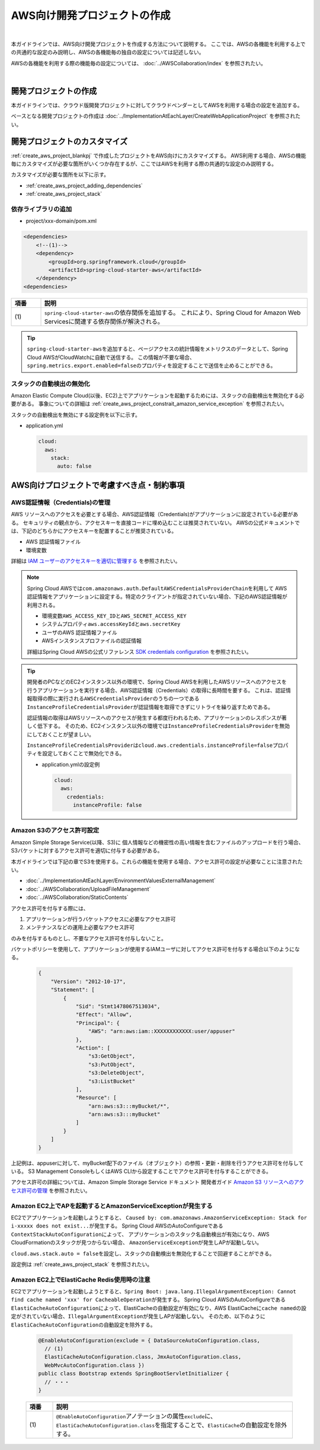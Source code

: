 AWS向け開発プロジェクトの作成
================================================================================

.. only:: html

 .. contents:: 目次
    :depth: 3
    :local:

|

本ガイドラインでは、AWS向け開発プロジェクトを作成する方法について説明する。
ここでは、AWSの各機能を利用する上での共通的な設定のみ説明し、AWSの各機能毎の独自の設定については記述しない。

AWSの各機能を利用する際の機能毎の設定については、 :doc:`../AWSCollaboration/index` を参照されたい。

|

.. _create_aws_project_blankpj:

開発プロジェクトの作成
--------------------------------------------------------------------------------

本ガイドラインでは、クラウド版開発プロジェクトに対してクラウドベンダーとしてAWSを利用する場合の設定を追加する。

ベースとなる開発プロジェクトの作成は
:doc:`../ImplementationAtEachLayer/CreateWebApplicationProject`
を参照されたい。

.. _create_aws_project_customize:

開発プロジェクトのカスタマイズ
--------------------------------------------------------------------------------

:ref:`create_aws_project_blankpj` で作成したプロジェクトをAWS向けにカスタマイズする。
AWS利用する場合、AWSの機能毎にカスタマイズが必要な箇所がいくつか存在するが、ここではAWSを利用する際の共通的な設定のみ説明する。

カスタマイズが必要な箇所を以下に示す。

* :ref:`create_aws_project_adding_dependencies`
* :ref:`create_aws_project_stack`

.. _create_aws_project_adding_dependencies:

依存ライブラリの追加
^^^^^^^^^^^^^^^^^^^^^^^^^^^^^^^^^^^^^^^^^^^^^^^^^^^^^^^^^^^^^^^^^^^^^^^^^^^^^^^^

* project/xxx-domain/pom.xml

.. code-block:: xml

    <dependencies>
        <!--(1)-->
        <dependency>
            <groupId>org.springframework.cloud</groupId>
            <artifactId>spring-cloud-starter-aws</artifactId>
        </dependency>
    <dependencies>

.. tabularcolumns:: |p{0.10\linewidth}|p{0.90\linewidth}|
.. list-table::
    :header-rows: 1
    :widths: 10 90

    * - 項番
      - 説明
    * - | (1)
      - | \ ``spring-cloud-starter-aws``\ の依存関係を追加する。
          これにより、Spring Cloud for Amazon Web Servicesに関連する依存関係が解決される。


.. tip::

  \ ``spring-cloud-starter-aws``\ を追加すると、ページアクセスの統計情報をメトリクスのデータとして、Spring Cloud AWSがCloudWatchに自動で送信する。
  この情報が不要な場合、\ ``spring.metrics.export.enabled=false``\ のプロパティを設定することで送信を止めることができる。

.. _create_aws_project_stack:

スタックの自動検出の無効化
^^^^^^^^^^^^^^^^^^^^^^^^^^^^^^^^^^^^^^^^^^^^^^^^^^^^^^^^^^^^^^^^^^^^^^^^^^^^^^^^
Amazon Elastic Compute Cloud(以後、EC2)上でアプリケーションを起動するためには、スタックの自動検出を無効化する必要がある。
事象についての詳細は :ref:`create_aws_project_constrait_amazon_service_exception` を参照されたい。

スタックの自動検出を無効にする設定例を以下に示す。

* application.yml

  .. code-block:: yaml

    cloud:
      aws:
        stack:
          auto: false


.. _create_aws_project_constrait:

AWS向けプロジェクトで考慮すべき点・制約事項
--------------------------------------------------------------------------------

.. _create_aws_project_constrait_credential:

AWS認証情報（Credentials)の管理
^^^^^^^^^^^^^^^^^^^^^^^^^^^^^^^^^^^^^^^^^^^^^^^^^^^^^^^^^^^^^^^^^^^^^^^^^^^^^^^^

AWS リソースへのアクセスを必要とする場合、AWS認証情報（Credentials)がアプリケーションに設定されている必要がある。
セキュリティの観点から、アクセスキーを直接コードに埋め込むことは推奨されていない。
AWSの公式ドキュメントでは、下記のどちらかにアクセスキーを配置することが推奨されている。

* AWS 認証情報ファイル
* 環境変数

詳細は
`IAM ユーザーのアクセスキーを適切に管理する <http://docs.aws.amazon.com/ja_jp/general/latest/gr/aws-access-keys-best-practices.html#iam-user-access-keys>`_
を参照されたい。

.. note::

  Spring Cloud AWSでは\ ``com.amazonaws.auth.DefaultAWSCredentialsProviderChain``\ を利用して
  AWS認証情報をアプリケーションに設定する。特定のクライアントが指定されていない場合、下記のAWS認証情報が利用される。

  * 環境変数\ ``AWS_ACCESS_KEY_ID``\ と\ ``AWS_SECRET_ACCESS_KEY``\
  * システムプロパティ\ ``aws.accessKeyId``\ と\ ``aws.secretKey``\
  * ユーザのAWS 認証情報ファイル
  * AWSインスタンスプロファイルの認証情報

  詳細はSpring Cloud AWSの公式リファレンス
  `SDK credentials configuration <http://cloud.spring.io/spring-cloud-static/spring-cloud-aws/1.1.3.RELEASE/#_sdk_credentials_configuration>`_
  を参照されたい。

.. tip::

    開発者のPCなどのEC2インスタンス以外の環境で、Spring Cloud AWSを利用したAWSリソースへのアクセスを行うアプリケーションを実行する場合、AWS認証情報（Credentials）の取得に長時間を要する。
    これは、認証情報取得の際に実行される\ ``AWSCredentialsProvider``\ のうちの一つである\ ``InstanceProfileCredentialsProvider``\ が認証情報を取得できずにリトライを繰り返すためである。

    認証情報の取得はAWSリソースへのアクセスが発生する都度行われるため、アプリケーションのレスポンスが著しく低下する。
    そのため、EC2インスタンス以外の環境では\ ``InstanceProfileCredentialsProvider``\ を無効にしておくことが望ましい。

    \ ``InstanceProfileCredentialsProvider``\ は\ ``cloud.aws.credentials.instanceProfile=false``\ プロパティを設定しておくことで無効化できる。

    * application.ymlの設定例

      .. code-block:: yaml

        cloud:
          aws:
            credentials:
              instanceProfile: false

.. _create_aws_project_constrait_s3Permission:

Amazon S3のアクセス許可設定
^^^^^^^^^^^^^^^^^^^^^^^^^^^^^^^^^^^^^^^^^^^^^^^^^^^^^^^^^^^^^^^^^^^^^^^^^^^^^^^^

Amazon Simple Storage Service(以降、S3)に
個人情報などの機密性の高い情報を含むファイルのアップロードを行う場合、
S3バケットに対するアクセス許可を適切に付与する必要がある。

本ガイドラインでは下記の章でS3を使用する。これらの機能を使用する場合、アクセス許可の設定が必要なことに注意されたい。

* :doc:`../ImplementationAtEachLayer/EnvironmentValuesExternalManagement`
* :doc:`../AWSCollaboration/UploadFileManagement`
* :doc:`../AWSCollaboration/StaticContents`

アクセス許可を付与する際には、

#. アプリケーションが行うバケットアクセスに必要なアクセス許可
#. メンテナンスなどの運用上必要なアクセス許可

のみを付与するものとし、不要なアクセス許可を付与しないこと。

バケットポリシーを使用して、アプリケーションが使用するIAMユーザに対してアクセス許可を付与する場合以下のようになる。

  .. code-block:: json

    {
        "Version": "2012-10-17",
        "Statement": [
            {
                "Sid": "Stmt1478067513034",
                "Effect": "Allow",
                "Principal": {
                    "AWS": "arn:aws:iam::XXXXXXXXXXXX:user/appuser"
                },
                "Action": [
                    "s3:GetObject",
                    "s3:PutObject",
                    "s3:DeleteObject",
                    "s3:ListBucket"
                ],
                "Resource": [
                    "arn:aws:s3:::myBucket/*",
                    "arn:aws:s3:::myBucket"
                ]
            }
        ]
    }

上記例は、appuserに対して、myBucket配下のファイル（オブジェクト）の参照・更新・削除を行うアクセス許可を付与している。
S3 Management ConsoleもしくはAWS CLIから設定することでアクセス許可を付与することができる。

アクセス許可の詳細については、Amazon Simple Storage Service ドキュメント 開発者ガイド
`Amazon S3 リソースへのアクセス許可の管理 <https://docs.aws.amazon.com/ja_jp/AmazonS3/latest/dev/s3-access-control.html>`_
を参照されたい。

.. _create_aws_project_constrait_amazon_service_exception:

Amazon EC2上でAPを起動するとAmazonServiceExceptionが発生する
^^^^^^^^^^^^^^^^^^^^^^^^^^^^^^^^^^^^^^^^^^^^^^^^^^^^^^^^^^^^^^^^^^^^^^^^^^^^^^^^
EC2でアプリケーションを起動しようとすると、
\ ``Caused by: com.amazonaws.AmazonServiceException: Stack for i-xxxxx does not exist...``\ が発生する。
Spring Cloud AWSのAutoConfigureである\ ``ContextStackAutoConfiguration``\ によって、
アプリケーションのスタック名自動検出が有効になり、AWS CloudFormationのスタックが見つからない場合、
\ ``AmazonServiceException``\ が発生しAPが起動しない。

\ ``cloud.aws.stack.auto = false``\ を設定し、スタックの自動検出を無効化することで回避することができる。

設定例は :ref:`create_aws_project_stack` を参照されたい。

Amazon EC2上でElastiCache Redis使用時の注意
^^^^^^^^^^^^^^^^^^^^^^^^^^^^^^^^^^^^^^^^^^^^^^^^^^^^^^^^^^^^^^^^^^^^^^^^^^^^^^^^
EC2でアプリケーションを起動しようとすると、\ ``Spring Boot: java.lang.IllegalArgumentException: Cannot find cache named 'xxx' for CacheableOperation``\が発生する。
Spring Cloud AWSのAutoConfigureである\ ``ElastiCacheAutoConfiguration``\ によって、ElastiCacheの自動設定が有効になり、AWS ElastiCacheに\ ``cache named``\の設定がされていない場合、\ ``IllegalArgumentException``\ が発生しAPが起動しない。
そのため、以下のように\ ``ElastiCacheAutoConfiguration``\の自動設定を除外する。

  .. code-block:: java

    @EnableAutoConfiguration(exclude = { DataSourceAutoConfiguration.class,
      // (1)
      ElastiCacheAutoConfiguration.class, JmxAutoConfiguration.class,
      WebMvcAutoConfiguration.class })
    public class Bootstrap extends SpringBootServletInitializer {
      // ・・・
    }

  .. tabularcolumns:: |p{0.10\linewidth}|p{0.90\linewidth}|
  .. list-table::
    :header-rows: 1
    :widths: 10 90

    * - 項番
      - 説明
    * - | (1)
      - \ ``@EnableAutoConfiguration``\アノテーションの属性\ ``exclude``\に、\ ``ElastiCacheAutoConfiguration.class``\
        を指定することで、\ ``ElastiCache``\の自動設定を除外する。


.. raw:: latex

   \newpage
